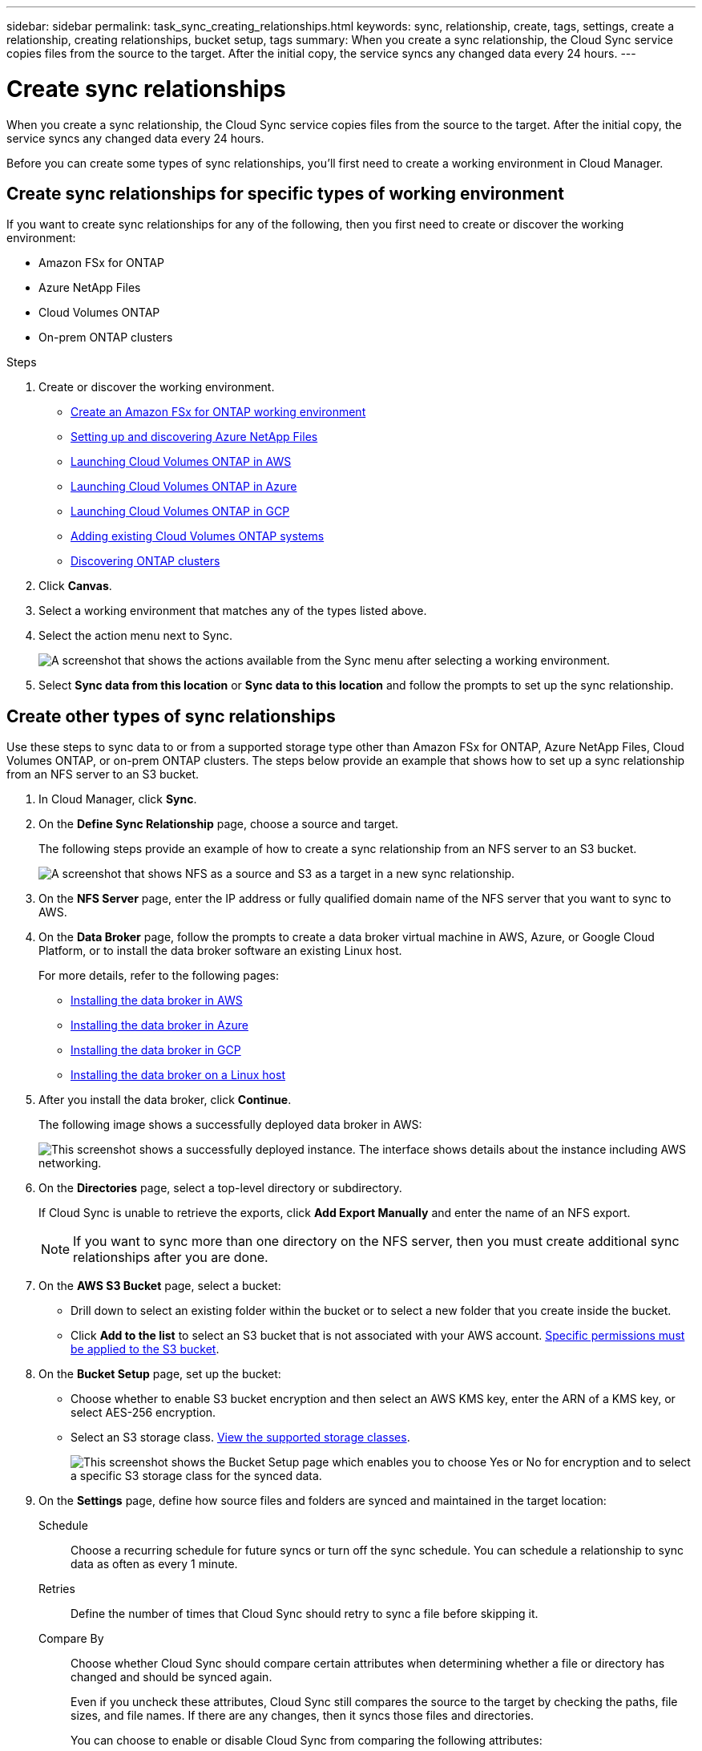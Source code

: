 ---
sidebar: sidebar
permalink: task_sync_creating_relationships.html
keywords: sync, relationship, create, tags, settings, create a relationship, creating relationships, bucket setup, tags
summary: When you create a sync relationship, the Cloud Sync service copies files from the source to the target. After the initial copy, the service syncs any changed data every 24 hours.
---

= Create sync relationships
:hardbreaks:
:nofooter:
:icons: font
:linkattrs:
:imagesdir: ./media/

[.lead]
When you create a sync relationship, the Cloud Sync service copies files from the source to the target. After the initial copy, the service syncs any changed data every 24 hours.

Before you can create some types of sync relationships, you'll first need to create a working environment in Cloud Manager.

== Create sync relationships for specific types of working environment

If you want to create sync relationships for any of the following, then you first need to create or discover the working environment:

* Amazon FSx for ONTAP
* Azure NetApp Files
* Cloud Volumes ONTAP
* On-prem ONTAP clusters

.Steps

. Create or discover the working environment.
+
* link:task_manage_fsx_aws.html[Create an Amazon FSx for ONTAP working environment]
* link:task_manage_anf.html[Setting up and discovering Azure NetApp Files]
* link:task_deploying_otc_aws.html[Launching Cloud Volumes ONTAP in AWS]
* link:task_deploying_otc_azure.html[Launching Cloud Volumes ONTAP in Azure]
* link:task_deploying_gcp.html[Launching Cloud Volumes ONTAP in GCP]
* link:task_adding_ontap_cloud.html[Adding existing Cloud Volumes ONTAP systems]
* link:task_discovering_ontap.html[Discovering ONTAP clusters]

. Click *Canvas*.

. Select a working environment that matches any of the types listed above.

. Select the action menu next to Sync.
+
image:screenshot_sync_we.gif[A screenshot that shows the actions available from the Sync menu after selecting a working environment.]

. Select *Sync data from this location* or *Sync data to this location* and follow the prompts to set up the sync relationship.

== Create other types of sync relationships

Use these steps to sync data to or from a supported storage type other than Amazon FSx for ONTAP, Azure NetApp Files, Cloud Volumes ONTAP, or on-prem ONTAP clusters. The steps below provide an example that shows how to set up a sync relationship from an NFS server to an S3 bucket.

. In Cloud Manager, click *Sync*.

. On the *Define Sync Relationship* page, choose a source and target.
+
The following steps provide an example of how to create a sync relationship from an NFS server to an S3 bucket.
+
image:screenshot_nfs_to_s3.png[A screenshot that shows NFS as a source and S3 as a target in a new sync relationship.]

. On the *NFS Server* page, enter the IP address or fully qualified domain name of the NFS server that you want to sync to AWS.

. On the *Data Broker* page, follow the prompts to create a data broker virtual machine in AWS, Azure, or Google Cloud Platform, or to install the data broker software an existing Linux host.
+
For more details, refer to the following pages:
+
* link:task_sync_installing_aws.html[Installing the data broker in AWS]
* link:task_sync_installing_azure.html[Installing the data broker in Azure]
* link:task_sync_installing_gcp.html[Installing the data broker in GCP]
* link:task_sync_installing_linux.html[Installing the data broker on a Linux host]

. After you install the data broker, click *Continue*.
+
The following image shows a successfully deployed data broker in AWS:
+
image:screenshot_created_instance.gif[This screenshot shows a successfully deployed instance. The interface shows details about the instance including AWS networking.]

. [[filter]]On the *Directories* page, select a top-level directory or subdirectory.
+
If Cloud Sync is unable to retrieve the exports, click *Add Export Manually* and enter the name of an NFS export.
+
NOTE: If you want to sync more than one directory on the NFS server, then you must create additional sync relationships after you are done.

. On the *AWS S3 Bucket* page, select a bucket:
+
* Drill down to select an existing folder within the bucket or to select a new folder that you create inside the bucket.
* Click *Add to the list* to select an S3 bucket that is not associated with your AWS account. link:reference_sync_requirements.html#s3[Specific permissions must be applied to the S3 bucket].

. On the *Bucket Setup* page, set up the bucket:
+
* Choose whether to enable S3 bucket encryption and then select an AWS KMS key, enter the ARN of a KMS key, or select AES-256 encryption.
* Select an S3 storage class. link:reference_sync_requirements.html#storage-classes[View the supported storage classes].
+
image:screenshot_bucket_setup.gif[This screenshot shows the Bucket Setup page which enables you to choose Yes or No for encryption and to select a specific S3 storage class for the synced data.]

. [[settings]]On the *Settings* page, define how source files and folders are synced and maintained in the target location:
+
Schedule:: Choose a recurring schedule for future syncs or turn off the sync schedule. You can schedule a relationship to sync data as often as every 1 minute.

Retries:: Define the number of times that Cloud Sync should retry to sync a file before skipping it.

Compare By:: Choose whether Cloud Sync should compare certain attributes when determining whether a file or directory has changed and should be synced again.
+
Even if you uncheck these attributes, Cloud Sync still compares the source to the target by checking the paths, file sizes, and file names. If there are any changes, then it syncs those files and directories.
+
You can choose to enable or disable Cloud Sync from comparing the following attributes:
+
* *mtime*: The last modified time for a file. This attribute isn't valid for directories.
* *uid*, *gid*, and *mode*: Permission flags for Linux.

Copy for Objects:: Enable this option to copy object storage metadata and tags. If a user changes the metadata on the source, Cloud Sync copies this object in the next sync, but if a user changes the tags on the source (and not the data itself), Cloud Sync doesn't copy the object in the next sync.
+
You can't edit this option after you create the relationship.
+
Copying tags is supported with sync relationships that include an S3-compatible endpoint (S3, StorageGRID, or IBM Cloud Object Storage).
+
Copying metadata is supported with "cloud-to-cloud" relationships between any of the following endpoints:
+
* AWS S3
* Azure Blob
* Google Cloud Storage
* IBM Cloud Object Storage
* StorageGRID

Recently Modified Files:: Choose to exclude files that were recently modified prior to the scheduled sync.

Delete Files on Source:: Choose to delete files from the source location after Cloud Sync copies the files to the target location. This option includes the risk of data loss because the source files are deleted after they're copied.
+
If you enable this option, you also need to change a parameter in the local.json file on the data broker. Open the file and update it as follows:
+
[source,json]
{
"workers":{
"transferrer":{
"delete-on-source": true
}
}
}

Delete Files on Target:: Choose to delete files from the target location, if they were deleted from the source. The default is to never deletes files from the target location.

File Types:: Define the file types to include in each sync: files, directories, and symbolic links.

Exclude File Extensions:: Specify file extensions to exclude from the sync by typing the file extension and pressing *Enter*. For example, type _log_ or _.log_ to exclude *.log files. A separator isn't required for multiple extensions. The following video provides a short demo:
+
video::video_file_extensions.mp4[width=840, height=240]

File Size:: Choose to sync all files regardless of their size or just files that are in a specific size range.

Date Modified:: Choose all files regardless of their last modified date, files modified after a specific date, before a specific date, or between a time range.

Date Created:: When an SMB server is the source, this setting enables you to sync files that were created after a specific date, before a specific date, or between a specific time range.

. On the *Tags/Metadata* page, choose whether to save a key-value pair as a tag on all files transferred to the S3 bucket or to assign a metadata key-value pair on all files.
+
image:screenshot_relationship_tags.png[A screenshot that shows the the Tags/Metadata page when creating a sync relationship to Amazon S3.]
+
TIP: This same feature is available when syncing data to StorageGRID and IBM Cloud Object Storage. For Azure and Google Cloud Storage, only the metadata option is available.

. Review the details of the sync relationship and then click *Create Relationship*.

*Result*

Cloud Sync starts syncing data between the source and target.
